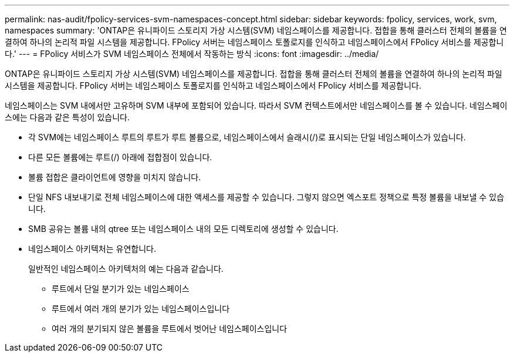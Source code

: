 ---
permalink: nas-audit/fpolicy-services-svm-namespaces-concept.html 
sidebar: sidebar 
keywords: fpolicy, services, work, svm, namespaces 
summary: 'ONTAP은 유니파이드 스토리지 가상 시스템(SVM) 네임스페이스를 제공합니다. 접합을 통해 클러스터 전체의 볼륨을 연결하여 하나의 논리적 파일 시스템을 제공합니다. FPolicy 서버는 네임스페이스 토폴로지를 인식하고 네임스페이스에서 FPolicy 서비스를 제공합니다.' 
---
= FPolicy 서비스가 SVM 네임스페이스 전체에서 작동하는 방식
:icons: font
:imagesdir: ../media/


[role="lead"]
ONTAP은 유니파이드 스토리지 가상 시스템(SVM) 네임스페이스를 제공합니다. 접합을 통해 클러스터 전체의 볼륨을 연결하여 하나의 논리적 파일 시스템을 제공합니다. FPolicy 서버는 네임스페이스 토폴로지를 인식하고 네임스페이스에서 FPolicy 서비스를 제공합니다.

네임스페이스는 SVM 내에서만 고유하며 SVM 내부에 포함되어 있습니다. 따라서 SVM 컨텍스트에서만 네임스페이스를 볼 수 있습니다. 네임스페이스에는 다음과 같은 특성이 있습니다.

* 각 SVM에는 네임스페이스 루트의 루트가 루트 볼륨으로, 네임스페이스에서 슬래시(/)로 표시되는 단일 네임스페이스가 있습니다.
* 다른 모든 볼륨에는 루트(/) 아래에 접합점이 있습니다.
* 볼륨 접합은 클라이언트에 영향을 미치지 않습니다.
* 단일 NFS 내보내기로 전체 네임스페이스에 대한 액세스를 제공할 수 있습니다. 그렇지 않으면 엑스포트 정책으로 특정 볼륨을 내보낼 수 있습니다.
* SMB 공유는 볼륨 내의 qtree 또는 네임스페이스 내의 모든 디렉토리에 생성할 수 있습니다.
* 네임스페이스 아키텍처는 유연합니다.
+
일반적인 네임스페이스 아키텍처의 예는 다음과 같습니다.

+
** 루트에서 단일 분기가 있는 네임스페이스
** 루트에서 여러 개의 분기가 있는 네임스페이스입니다
** 여러 개의 분기되지 않은 볼륨을 루트에서 벗어난 네임스페이스입니다



